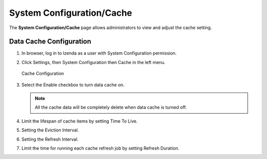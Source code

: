 
===============================
System Configuration/Cache
===============================

The **System Configuration/Cache** page allows administrators to view and adjust the cache setting.

Data Cache Configuration
---------------------------

#. In browser, log in to Izenda as a user with System Configuration permission.

#. Click Settings, then System Configuration then Cache in the left menu.

   .. figure:: /_static/images/System_Configuration_Cache.png
      :align: center
      :width: 653px

      Cache Configuration

#. Select the Enable checkbox to turn data cache on. 

   .. note::

      All the cache data will be completely delete when data cache is turned off.

#. Limit the lifespan of cache items by setting Time To Live.

#. Setting the Eviction Interval.

#. Setting the Refresh Interval.

#. Limit the time for running each cache refresh job by setting Refresh Duration.
